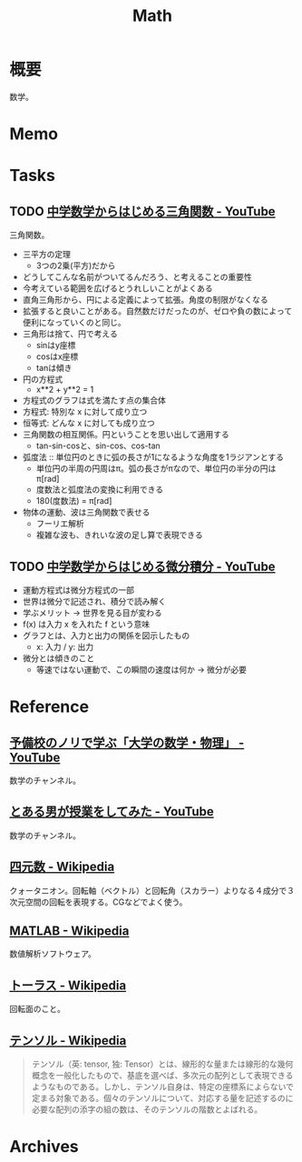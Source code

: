 :PROPERTIES:
:ID:       c5aa6621-b4e2-4956-8049-9047d2a49ff0
:END:
#+title: Math
* 概要
数学。
* Memo
* Tasks
** TODO [[https://www.youtube.com/watch?v=OLqgs4fJl7Y][中学数学からはじめる三角関数 - YouTube]]
:LOGBOOK:
CLOCK: [2023-04-08 Sat 00:36]--[2023-04-08 Sat 01:01] =>  0:25
CLOCK: [2023-04-07 Fri 23:44]--[2023-04-08 Sat 00:09] =>  0:25
CLOCK: [2023-04-07 Fri 23:18]--[2023-04-07 Fri 23:43] =>  0:25
CLOCK: [2023-04-07 Fri 22:53]--[2023-04-07 Fri 23:18] =>  0:25
CLOCK: [2023-04-07 Fri 22:27]--[2023-04-07 Fri 22:52] =>  0:25
:END:
三角関数。

- 三平方の定理
  - 3つの2乗(平方)だから
- どうしてこんな名前がついてるんだろう、と考えることの重要性
- 今考えている範囲を広げるとうれしいことがよくある
- 直角三角形から、円による定義によって拡張。角度の制限がなくなる
- 拡張すると良いことがある。自然数だけだったのが、ゼロや負の数によって便利になっていくのと同じ。
- 三角形は捨て、円で考える
  - sinはy座標
  - cosはx座標
  - tanは傾き
- 円の方程式
  - x**2 + y**2 = 1
- 方程式のグラフは式を満たす点の集合体
- 方程式: 特別な x に対して成り立つ
- 恒等式: どんな x に対しても成り立つ
- 三角関数の相互関係。円ということを思い出して適用する
  - tan-sin-cosと、sin-cos、cos-tan
- 弧度法 :: 単位円のときに弧の長さが1になるような角度を1ラジアンとする
  - 単位円の半周の円周はπ。弧の長さがπなので、単位円の半分の円はπ[rad]
  - 度数法と弧度法の変換に利用できる
  - 180(度数法) = π[rad]
- 物体の運動、波は三角関数で表せる
  - フーリエ解析
  - 複雑な波も、きれいな波の足し算で表現できる
** TODO [[https://www.youtube.com/watch?v=4p1rwfXbCoY][中学数学からはじめる微分積分 - YouTube]]
:LOGBOOK:
CLOCK: [2023-04-08 Sat 10:55]
CLOCK: [2023-04-08 Sat 10:30]--[2023-04-08 Sat 10:55] =>  0:25
:END:
- 運動方程式は微分方程式の一部
- 世界は微分で記述され、積分で読み解く
- 学ぶメリット -> 世界を見る目が変わる
- f(x) は入力 x を入れた f という意味
- グラフとは、入力と出力の関係を図示したもの
  - x: 入力 / y: 出力
- 微分とは傾きのこと
  - 等速ではない運動で、この瞬間の速度は何か -> 微分が必要

* Reference
** [[https://www.youtube.com/channel/UCqmWJJolqAgjIdLqK3zD1QQ][予備校のノリで学ぶ「大学の数学・物理」 - YouTube]]
数学のチャンネル。
** [[https://www.youtube.com/user/toaruotokohaichi/playlists][とある男が授業をしてみた - YouTube]]
数学のチャンネル。
** [[https://ja.wikipedia.org/wiki/%E5%9B%9B%E5%85%83%E6%95%B0][四元数 - Wikipedia]]
クォータニオン。回転軸（ベクトル）と回転角（スカラー）よりなる４成分で３次元空間の回転を表現する。CGなどでよく使う。
** [[https://ja.wikipedia.org/wiki/MATLAB][MATLAB - Wikipedia]]
数値解析ソフトウェア。
** [[https://ja.wikipedia.org/wiki/%E3%83%88%E3%83%BC%E3%83%A9%E3%82%B9][トーラス - Wikipedia]]
回転面のこと。
** [[https://ja.wikipedia.org/wiki/%E3%83%86%E3%83%B3%E3%82%BD%E3%83%AB][テンソル - Wikipedia]]
#+begin_quote
テンソル（英: tensor, 独: Tensor）とは、線形的な量または線形的な幾何概念を一般化したもので、基底を選べば、多次元の配列として表現できるようなものである。しかし、テンソル自身は、特定の座標系によらないで定まる対象である。個々のテンソルについて、対応する量を記述するのに必要な配列の添字の組の数は、そのテンソルの階数とよばれる。
#+end_quote
* Archives
